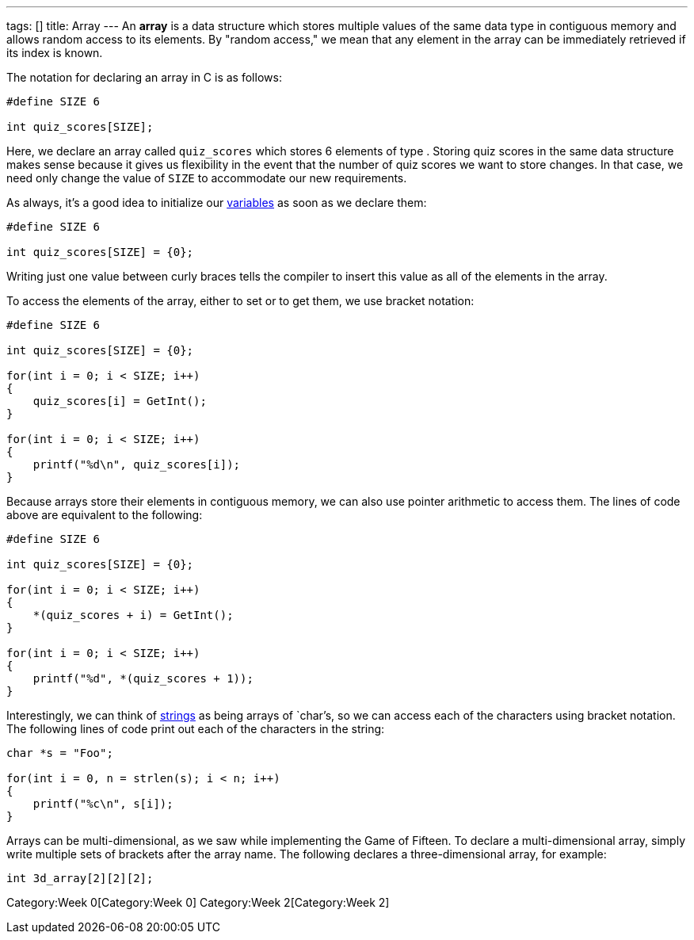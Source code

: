 ---
tags: []
title: Array
---
An *array* is a data structure which stores multiple values of the same
data type in contiguous memory and allows random access to its elements.
By "random access," we mean that any element in the array can be
immediately retrieved if its index is known.

The notation for declaring an array in C is as follows:

[source,C]
----------------------
#define SIZE 6

int quiz_scores[SIZE];
----------------------

Here, we declare an array called `quiz_scores` which stores 6 elements
of type `[[int]]`. Storing quiz scores in the same data structure makes
sense because it gives us flexibility in the event that the number of
quiz scores we want to store changes. In that case, we need only change
the value of `SIZE` to accommodate our new requirements.

As always, it's a good idea to initialize our link:variable[variables]
as soon as we declare them:

[source,C]
----------------------------
#define SIZE 6

int quiz_scores[SIZE] = {0};
----------------------------

Writing just one value between curly braces tells the compiler to insert
this value as all of the elements in the array.

To access the elements of the array, either to set or to get them, we
use bracket notation:

[source,C]
-----------------------------------
#define SIZE 6

int quiz_scores[SIZE] = {0};

for(int i = 0; i < SIZE; i++)
{
    quiz_scores[i] = GetInt();
}

for(int i = 0; i < SIZE; i++)
{
    printf("%d\n", quiz_scores[i]);
}
-----------------------------------

Because arrays store their elements in contiguous memory, we can also
use pointer arithmetic to access them. The lines of code above are
equivalent to the following:

[source,C]
-------------------------------------
#define SIZE 6

int quiz_scores[SIZE] = {0};

for(int i = 0; i < SIZE; i++)
{
    *(quiz_scores + i) = GetInt();
}

for(int i = 0; i < SIZE; i++)
{
    printf("%d", *(quiz_scores + 1));
}
-------------------------------------

Interestingly, we can think of link:string[strings] as being arrays of
`char`'s, so we can access each of the characters using bracket
notation. The following lines of code print out each of the characters
in the string:

[source,C]
-----------------------------------------
char *s = "Foo";

for(int i = 0, n = strlen(s); i < n; i++)
{
    printf("%c\n", s[i]);
}
-----------------------------------------

Arrays can be multi-dimensional, as we saw while implementing the Game
of Fifteen. To declare a multi-dimensional array, simply write multiple
sets of brackets after the array name. The following declares a
three-dimensional array, for example:

[source,C]
----------------------
int 3d_array[2][2][2];
----------------------

Category:Week 0[Category:Week 0] Category:Week 2[Category:Week 2]
